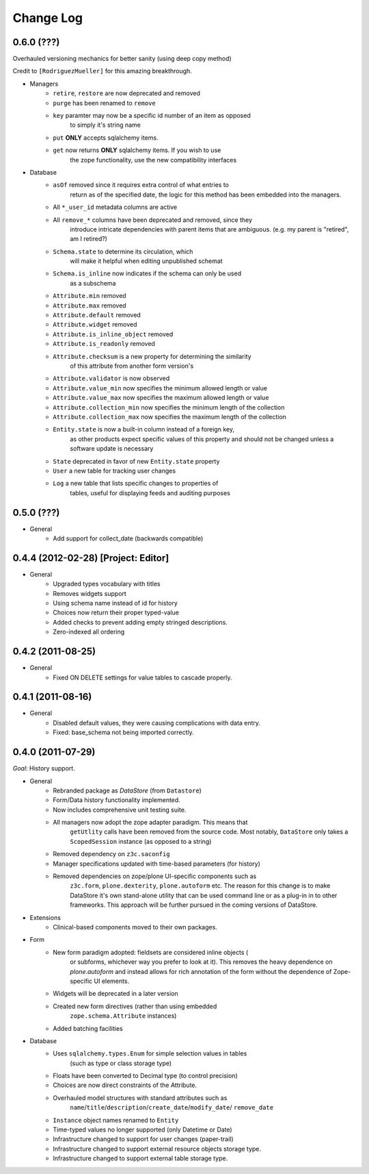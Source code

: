 ==========
Change Log
==========

-----------
0.6.0 (???)
-----------

Overhauled versioning mechanics for better sanity (using deep copy method)

Credit to ``[RodriguezMueller]`` for this amazing breakthrough.

- Managers
    - ``retire``, ``restore`` are now deprecated and removed
    - ``purge`` has been renamed to ``remove``
    - ``key`` paramter may now be a specific id number of an item as opposed
            to simply it's string name
    - ``put`` **ONLY** accepts sqlalchemy items.
    - ``get`` now returns **ONLY** sqlalchemy items. If you wish to use
            the zope functionality, use the new compatibility interfaces

- Database
    - ``asOf`` removed since it requires extra control of what entries to
        return as of the specified date, the logic for this method
        has been embedded into the managers.
    - All ``*_user_id`` metadata columns are active
    - All ``remove_*`` columns have been deprecated and removed, since they
        introduce intricate dependencies with parent items that are ambiguous.
        (e.g. my parent is "retired", am I retired?)
    - ``Schema.state`` to determine its circulation, which
            will make it helpful when editing unpublished schemat
    - ``Schema.is_inline`` now indicates if the schema can only be used
            as a subschema
    - ``Attribute.min`` removed
    - ``Attribute.max`` removed
    - ``Attribute.default`` removed
    - ``Attribute.widget`` removed
    - ``Attribute.is_inline_object`` removed
    - ``Attribute.is_readonly`` removed
    - ``Attribute.checksum`` is a new property for determining the similarity
            of this attribute from another form version's
    - ``Attribute.validator`` is now observed
    - ``Attribute.value_min`` now specifies the minimum allowed length or value
    - ``Attribute.value_max`` now specifies the maximum allowed length or value
    - ``Attribute.collection_min`` now specifies the minimum length of the collection
    - ``Attribute.collection_max`` now specifies the maximum length of the collection
    - ``Entity.state`` is now a built-in column instead of a foreign key,
            as other products expect specific values of this property and should
            not be changed unless a software update is necessary
    - ``State`` deprecated in favor of new ``Entity.state`` property
    - ``User`` a new table for tracking user changes
    - ``Log`` a new table that lists specific changes to properties of
            tables, useful for displaying feeds and auditing purposes


-----------
0.5.0 (???)
-----------

- General
    - Add support for collect_date (backwards compatible)


------------------------------------
0.4.4 (2012-02-28) [Project: Editor]
------------------------------------

- General
    - Upgraded types vocabulary with titles
    - Removes widgets support
    - Using schema name instead of id for history
    - Choices now return their proper typed-value
    - Added checks to prevent adding empty stringed descriptions.
    - Zero-indexed all ordering


------------------
0.4.2 (2011-08-25)
------------------

- General
    - Fixed ON DELETE settings for value tables to cascade properly.


------------------
0.4.1 (2011-08-16)
------------------

- General
    - Disabled default values, they were causing complications with data entry.
    - Fixed: base_schema not being imported correctly.


------------------
0.4.0 (2011-07-29)
------------------

*Goal*: History support.

- General
    - Rebranded package as *DataStore* (from ``Datastore``)
    - Form/Data history functionality implemented.
    - Now includes comprehensive unit testing suite.
    - All managers now adopt the zope adapter paradigm. This means that
        ``getUtlity`` calls have been removed from the source code. Most notably,
        ``DataStore`` only takes a ``ScopedSession`` instance (as opposed to a
        string)
    - Removed dependency on ``z3c.saconfig``
    - Manager specifications updated with time-based parameters (for history)
    - Removed dependencies on zope/plone UI-specific components such as
        ``z3c.form``, ``plone.dexterity``, ``plone.autoform`` etc. The reason
        for this change is to  make DataStore it's own stand-alone utility that
        can be used command line or as a plug-in in to other frameworks. This
        approach will be further pursued in the coming versions of DataStore.

- Extensions
    - Clinical-based components moved to their own packages.

- Form
    - New form paradigm adopted: fieldsets are considered inline objects (
        or subforms, whichever way you prefer to look at it). This removes
        the heavy dependence on `plone.autoform` and instead allows for
        rich annotation of the form without the dependence of Zope-specific
        UI elements.
    - Widgets will be deprecated in a later version
    - Created new form directives (rather than using embedded
        ``zope.schema.Attribute`` instances)
    - Added batching facilities

- Database
    - Uses ``sqlalchemy.types.Enum`` for simple selection values in tables
        (such as type or class storage type)
    - Floats have been converted to Decimal type (to control precision)
    - Choices are now direct constraints of the Attribute.
    - Overhauled model structures with standard attributes such as
        ``name``/``title``/``description``/``create_date``/``modify_date``/
        ``remove_date``
    - ``Instance`` object names renamed to ``Entity``
    - Time-typed values no longer supported (only Datetime or Date)
    - Infrastructure changed to support for user changes (paper-trail)
    - Infrastructure changed to support external resource objects storage type.
    - Infrastructure changed to support external table storage type.
